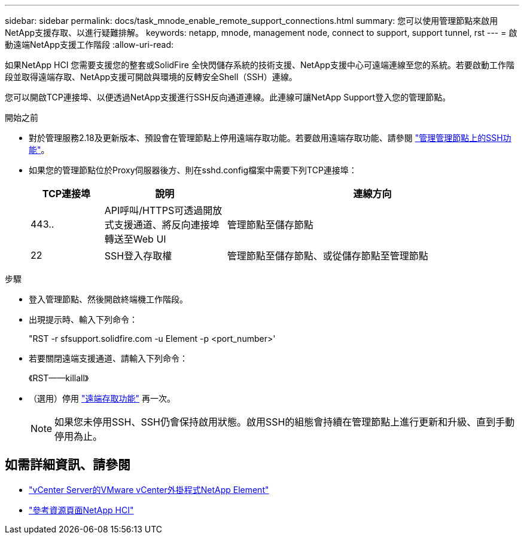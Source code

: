---
sidebar: sidebar 
permalink: docs/task_mnode_enable_remote_support_connections.html 
summary: 您可以使用管理節點來啟用NetApp支援存取、以進行疑難排解。 
keywords: netapp, mnode, management node, connect to support, support tunnel, rst 
---
= 啟動遠端NetApp支援工作階段
:allow-uri-read: 


[role="lead"]
如果NetApp HCI 您需要支援您的整套或SolidFire 全快閃儲存系統的技術支援、NetApp支援中心可遠端連線至您的系統。若要啟動工作階段並取得遠端存取、NetApp支援可開啟與環境的反轉安全Shell（SSH）連線。

您可以開啟TCP連接埠、以便透過NetApp支援進行SSH反向通道連線。此連線可讓NetApp Support登入您的管理節點。

.開始之前
* 對於管理服務2.18及更新版本、預設會在管理節點上停用遠端存取功能。若要啟用遠端存取功能、請參閱 link:task_mnode_ssh_management.html["管理管理節點上的SSH功能"]。
* 如果您的管理節點位於Proxy伺服器後方、則在sshd.config檔案中需要下列TCP連接埠：
+
[cols="15,25,60"]
|===
| TCP連接埠 | 說明 | 連線方向 


| 443.. | API呼叫/HTTPS可透過開放式支援通道、將反向連接埠轉送至Web UI | 管理節點至儲存節點 


| 22 | SSH登入存取權 | 管理節點至儲存節點、或從儲存節點至管理節點 
|===


.步驟
* 登入管理節點、然後開啟終端機工作階段。
* 出現提示時、輸入下列命令：
+
"RST -r sfsupport.solidfire.com -u Element -p <port_number>'

* 若要關閉遠端支援通道、請輸入下列命令：
+
《RST——killall》

* （選用）停用 link:task_mnode_ssh_management.html["遠端存取功能"] 再一次。
+

NOTE: 如果您未停用SSH、SSH仍會保持啟用狀態。啟用SSH的組態會持續在管理節點上進行更新和升級、直到手動停用為止。



[discrete]
== 如需詳細資訊、請參閱

* https://docs.netapp.com/us-en/vcp/index.html["vCenter Server的VMware vCenter外掛程式NetApp Element"^]
* https://www.netapp.com/hybrid-cloud/hci-documentation/["參考資源頁面NetApp HCI"^]


